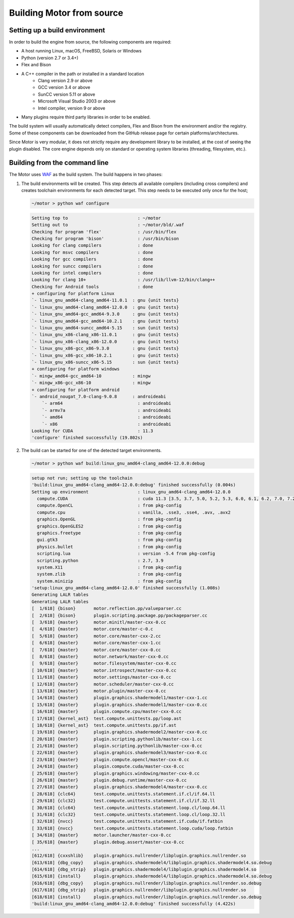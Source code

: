 **************************
Building Motor from source
**************************

Setting up a build environment
------------------------------

In order to build the engine from source, the following components are required:

- A host running Linux, macOS, FreeBSD, Solaris or Windows
- Python (version 2.7 or 3.4+)
- Flex and Bison
- A C++ compiler in the path or installed in a standard location
   - Clang version 2.9 or above
   - GCC version 3.4 or above
   - SunCC version 5.11 or above
   - Microsoft Visual Studio 2003 or above
   - Intel compiler, version 9 or above
- Many plugins require third party libraries in order to be enabled.

The build system will usually automatically detect compilers, Flex and Bison from the environment
and/or the registry. Some of these components can be downloaded from the GitHub release page for
certain platforms/architectures.

Since Motor is very modular, it does not strictly require any development library to be
installed, at the cost of seeing the plugin disabled. The core engine depends only on standard or
operating system libraries (threading, filesystem, etc.).

Building from the command line
------------------------------

.. highlight:: console

The Motor uses `WAF <https://waf.io/>`__ as the build system. The build happens in two phases:

#. The build environments will be created. 
   This step detects all available compilers (including cross compilers) and creates toolchain
   environments for each detected target. This step needs to be executed only once for the host; 

   .. container:: toggle

      .. container:: header

         .. code-block::

            ~/motor > python waf configure

      .. code-block::

         Setting top to                           : ~/motor 
         Setting out to                           : ~/motor/bld/.waf 
         Checking for program 'flex'              : /usr/bin/flex 
         Checking for program 'bison'             : /usr/bin/bison 
         Looking for clang compilers              : done 
         Looking for msvc compilers               : done 
         Looking for gcc compilers                : done 
         Looking for suncc compilers              : done 
         Looking for intel compilers              : done 
         Looking for clang 10+                    : /usr/lib/llvm-12/bin/clang++ 
         Checking for Android tools               : done 
         + configuring for platform Linux 
         `- linux_gnu_amd64-clang_amd64-11.0.1  : gnu {unit tests} 
         `- linux_gnu_amd64-clang_amd64-12.0.0  : gnu {unit tests} 
         `- linux_gnu_amd64-gcc_amd64-9.3.0     : gnu {unit tests} 
         `- linux_gnu_amd64-gcc_amd64-10.2.1    : gnu {unit tests} 
         `- linux_gnu_amd64-suncc_amd64-5.15    : sun {unit tests} 
         `- linux_gnu_x86-clang_x86-11.0.1      : gnu {unit tests} 
         `- linux_gnu_x86-clang_x86-12.0.0      : gnu {unit tests} 
         `- linux_gnu_x86-gcc_x86-9.3.0         : gnu {unit tests} 
         `- linux_gnu_x86-gcc_x86-10.2.1        : gnu {unit tests} 
         `- linux_gnu_x86-suncc_x86-5.15        : sun {unit tests} 
         + configuring for platform windows 
         `- mingw_amd64-gcc_amd64-10            : mingw 
         `- mingw_x86-gcc_x86-10                : mingw 
         + configuring for platform android 
         `- android_nougat_7.0-clang-9.0.8      : androideabi 
             `- arm64                             : androideabi 
             `- armv7a                            : androideabi 
             `- amd64                             : androideabi 
             `- x86                               : androideabi 
         Looking for CUDA                         : 11.3 
         'configure' finished successfully (19.802s)

#. The build can be started for one of the detected target environments.

   .. container:: toggle

      .. container:: header

         .. code-block::

            ~/motor > python waf build:linux_gnu_amd64-clang_amd64-12.0.0:debug

      .. code-block::

         setup not run; setting up the toolchain
         'build:linux_gnu_amd64-clang_amd64-12.0.0:debug' finished successfully (0.004s)
         Setting up environment                   : linux_gnu_amd64-clang_amd64-12.0.0 
           compute.CUDA                           : cuda 11.3 [3.5, 3.7, 5.0, 5.2, 5.3, 6.0, 6.1, 6.2, 7.0, 7.2, 7.5, 8.0] 
           compute.OpenCL                         : from pkg-config 
           compute.cpu                            : vanilla, .sse3, .sse4, .avx, .avx2 
           graphics.OpenGL                        : from pkg-config 
           graphics.OpenGLES2                     : from pkg-config 
           graphics.freetype                      : from pkg-config 
           gui.gtk3                               : from pkg-config 
           physics.bullet                         : from pkg-config 
           scripting.lua                          : version -5.4 from pkg-config 
           scripting.python                       : 2.7, 3.9 
           system.X11                             : from pkg-config 
           system.zlib                            : from pkg-config 
           system.minizip                         : from pkg-config 
         'setup:linux_gnu_amd64-clang_amd64-12.0.0' finished successfully (1.008s)
         Generating LALR tables
         Generating LALR tables
         [  1/618] {bison}       motor.reflection.pp/valueparser.cc
         [  2/618] {bison}       plugin.scripting.package.pp/packageparser.cc
         [  3/618] {master}      motor.minitl/master-cxx-0.cc
         [  4/618] {master}      motor.core/master-c-0.c
         [  5/618] {master}      motor.core/master-cxx-2.cc
         [  6/618] {master}      motor.core/master-cxx-1.cc
         [  7/618] {master}      motor.core/master-cxx-0.cc
         [  8/618] {master}      motor.network/master-cxx-0.cc
         [  9/618] {master}      motor.filesystem/master-cxx-0.cc
         [ 10/618] {master}      motor.introspect/master-cxx-0.cc
         [ 11/618] {master}      motor.settings/master-cxx-0.cc
         [ 12/618] {master}      motor.scheduler/master-cxx-0.cc
         [ 13/618] {master}      motor.plugin/master-cxx-0.cc
         [ 14/618] {master}      plugin.graphics.shadermodel1/master-cxx-1.cc
         [ 15/618] {master}      plugin.graphics.shadermodel1/master-cxx-0.cc
         [ 16/618] {master}      plugin.compute.cpu/master-cxx-0.cc
         [ 17/618] {kernel_ast}  test.compute.unittests.pp/loop.ast
         [ 18/618] {kernel_ast}  test.compute.unittests.pp/if.ast
         [ 19/618] {master}      plugin.graphics.shadermodel2/master-cxx-0.cc
         [ 20/618] {master}      plugin.scripting.pythonlib/master-cxx-1.cc
         [ 21/618] {master}      plugin.scripting.pythonlib/master-cxx-0.cc
         [ 22/618] {master}      plugin.graphics.shadermodel3/master-cxx-0.cc
         [ 23/618] {master}      plugin.compute.opencl/master-cxx-0.cc
         [ 24/618] {master}      plugin.compute.cuda/master-cxx-0.cc
         [ 25/618] {master}      plugin.graphics.windowing/master-cxx-0.cc
         [ 26/618] {master}      plugin.debug.runtime/master-cxx-0.cc
         [ 27/618] {master}      plugin.graphics.shadermodel4/master-cxx-0.cc
         [ 28/618] {clc64}       test.compute.unittests.statement.if.cl/if.64.ll
         [ 29/618] {clc32}       test.compute.unittests.statement.if.cl/if.32.ll
         [ 30/618] {clc64}       test.compute.unittests.statement.loop.cl/loop.64.ll
         [ 31/618] {clc32}       test.compute.unittests.statement.loop.cl/loop.32.ll
         [ 32/618] {nvcc}        test.compute.unittests.statement.if.cuda/if.fatbin
         [ 33/618] {nvcc}        test.compute.unittests.statement.loop.cuda/loop.fatbin
         [ 34/618] {master}      motor.launcher/master-cxx-0.cc
         [ 35/618] {master}      plugin.debug.assert/master-cxx-0.cc
         ...
         [612/618] {cxxshlib}    plugin.graphics.nullrender/libplugin.graphics.nullrender.so
         [613/618] {dbg_copy}    plugin.graphics.shadermodel4/libplugin.graphics.shadermodel4.so.debug
         [614/618] {dbg_strip}   plugin.graphics.shadermodel4/libplugin.graphics.shadermodel4.so
         [615/618] {install}     plugin.graphics.shadermodel4/libplugin.graphics.shadermodel4.so.debug
         [616/618] {dbg_copy}    plugin.graphics.nullrender/libplugin.graphics.nullrender.so.debug
         [617/618] {dbg_strip}   plugin.graphics.nullrender/libplugin.graphics.nullrender.so
         [618/618] {install}     plugin.graphics.nullrender/libplugin.graphics.nullrender.so.debug
         'build:linux_gnu_amd64-clang_amd64-12.0.0:debug' finished successfully (4.422s)
